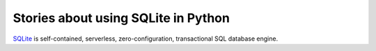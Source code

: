 Stories about using SQLite in Python
====================================

SQLite_ is self-contained, serverless, zero-configuration,
transactional SQL database engine.

.. _SQLite: https://www.sqlite.org/
